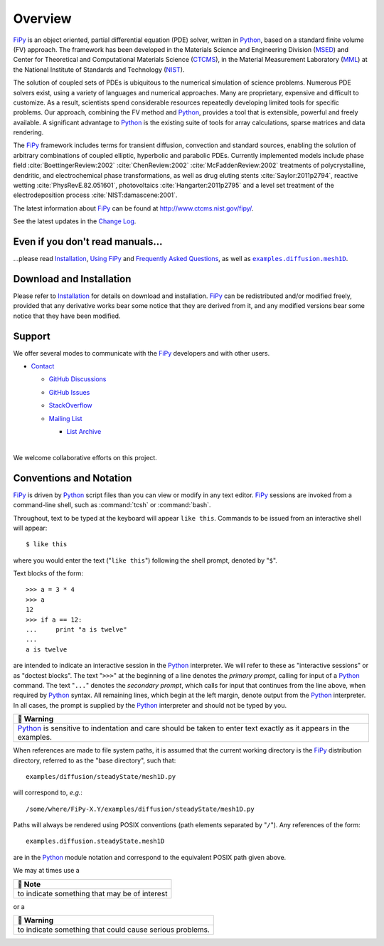 .. |.changelog| replace:: Change Log
.. _.changelog: https://pages.nist.gov/fipy/en/latest/CHANGELOG.html#changelog
.. |.examples.diffusion.mesh1D| replace:: ``examples.diffusion.mesh1D``
.. _.examples.diffusion.mesh1D: https://github.com/usnistgov/fipy/blob/d1f755aa6f34df3f5820d35fe49cc4840c4901b1/examples/diffusion/mesh1D.py
.. |.faq| replace:: Frequently Asked Questions
.. _.faq: https://pages.nist.gov/fipy/en/latest/FAQ.html#faq
.. |.FiPy| replace:: FiPy
.. _.FiPy: https://pages.nist.gov/fipy/en/latest/glossary.html#term-FiPy
.. |.installation| replace:: Installation
.. _.installation: https://pages.nist.gov/fipy/en/latest/INSTALLATION.html#installation
.. |.Python| replace:: Python
.. _.Python: https://pages.nist.gov/fipy/en/latest/glossary.html#term-Python
.. |.usage| replace:: Using FiPy
.. _.usage: https://pages.nist.gov/fipy/en/latest/USAGE.html#usage


========
Overview
========



| |Tests|_ |Documentation|_ |nix|_
| |GitHub|_ |PyPI|_  |CondaForge|_ |Binder|_
| |gitter|_ |OpenHub|_

|.FiPy|_ is an object oriented, partial differential equation (PDE)
solver, written in |.Python|_, based on a standard finite volume
(FV) approach. The framework has been developed in the Materials Science
and Engineering Division (MSED_) and Center for Theoretical and
Computational Materials Science (CTCMS_), in the Material Measurement
Laboratory (MML_) at the National Institute of Standards and Technology
(NIST_).

The solution of coupled sets of PDEs is ubiquitous to the numerical
simulation of science problems.  Numerous PDE solvers exist, using a
variety of languages and numerical approaches. Many are proprietary,
expensive and difficult to customize.  As a result, scientists spend
considerable resources repeatedly developing limited tools for
specific problems.  Our approach, combining the FV method and |.Python|_,
provides a tool that is extensible, powerful and freely available. A
significant advantage to |.Python|_ is the existing suite of tools for
array calculations, sparse matrices and data rendering.

The |.FiPy|_ framework includes terms for transient diffusion,
convection and standard sources, enabling the solution of arbitrary
combinations of coupled elliptic, hyperbolic and parabolic PDEs. Currently
implemented models include phase field :cite:`BoettingerReview:2002`
:cite:`ChenReview:2002` :cite:`McFaddenReview:2002` treatments of polycrystalline,
dendritic, and electrochemical phase transformations, as well as drug
eluting stents :cite:`Saylor:2011p2794`, reactive wetting :cite:`PhysRevE.82.051601`,
photovoltaics :cite:`Hangarter:2011p2795` and a level set treatment of the
electrodeposition process :cite:`NIST:damascene:2001`.

The latest information about |.FiPy|_ can be found at
http://www.ctcms.nist.gov/fipy/.

See the latest updates in the |.changelog|_.

---------------------------------
Even if you don't read manuals...
---------------------------------

...please read |.installation|_, |.usage|_ and |.faq|_, as well
as |.examples.diffusion.mesh1D|_.

-------------------------
Download and Installation
-------------------------

Please refer to |.installation|_ for details on download and
installation. |.FiPy|_ can be redistributed and/or modified
freely, provided that any derivative works bear some notice that they
are derived from it, and any modified versions bear some notice that
they have been modified.

-------
Support
-------

We offer several modes to communicate with the |.FiPy|_ developers and
with other users.

* `Contact <https://pages.nist.gov/fipy/en/latest/CONTACT.html>`_

  * `GitHub Discussions <https://pages.nist.gov/fipy/en/latest/CONTACT.html#github-discussions>`_
  * `GitHub Issues <https://pages.nist.gov/fipy/en/latest/CONTACT.html#github-issues>`_
  * `StackOverflow <https://pages.nist.gov/fipy/en/latest/CONTACT.html#stackoverflow>`_
  * `Mailing List <https://pages.nist.gov/fipy/en/latest/CONTACT.html#mailing-list>`_

    * `List Archive <https://pages.nist.gov/fipy/en/latest/CONTACT.html#list-archive>`_



      |



We welcome collaborative efforts on this project.

------------------------
Conventions and Notation
------------------------

|.FiPy|_ is driven by |.Python|_ script files than you can view or modify in any
text editor.  |.FiPy|_ sessions are invoked from a command-line shell, such
as :command:`tcsh` or :command:`bash`.

Throughout, text to be typed at the keyboard will appear ``like this``.
Commands to be issued from an interactive shell will appear::

    $ like this

where you would enter the text ("``like this``") following the shell prompt,
denoted by "``$``".

Text blocks of the form::

    >>> a = 3 * 4
    >>> a
    12
    >>> if a == 12:
    ...     print "a is twelve"
    ...
    a is twelve

are intended to indicate an interactive session in the |.Python|_ interpreter.
We will refer to these as "interactive sessions" or as "doctest blocks".
The text "``>>>``" at the beginning of a line denotes the *primary prompt*,
calling for input of a |.Python|_ command.  The text "``...``" denotes the
*secondary prompt*, which calls for input that continues from the line
above, when required by |.Python|_ syntax.  All remaining lines, which begin
at the left margin, denote output from the |.Python|_ interpreter.  In all
cases, the prompt is supplied by the |.Python|_ interpreter and should not be
typed by you.


.. list-table::
   :header-rows: 1
   
   * - 🚩 Warning
   * - |.Python|_ is sensitive to indentation and care should be taken to enter
       text exactly as it appears in the examples.


When references are made to file system paths, it is assumed that the
current working directory is the |.FiPy|_ distribution directory, referred to
as the "base directory", such that::

    examples/diffusion/steadyState/mesh1D.py

will correspond to, *e.g.*::

    /some/where/FiPy-X.Y/examples/diffusion/steadyState/mesh1D.py

Paths will always be rendered using POSIX conventions (path elements
separated by "``/``").  Any references of the form::

    examples.diffusion.steadyState.mesh1D

are in the |.Python|_ module notation and correspond to the equivalent POSIX
path given above.

We may at times use a


.. list-table::
   :header-rows: 1
   
   * - 📝 Note
   * - to indicate something that may be of interest


or a


.. list-table::
   :header-rows: 1
   
   * - 🚩 Warning
   * - to indicate something that could cause serious problems.


.. _MML:           http://www.nist.gov/mml/
.. _CTCMS:         http://www.ctcms.nist.gov/
.. _MSED:          http://www.nist.gov/mml/msed/
.. _NIST:          http://www.nist.gov/

.. |GitHub|        image:: https://img.shields.io/github/contributors/usnistgov/fipy.svg
.. _GitHub:        https://github.com/usnistgov/fipy
.. |gitter|        image:: https://badges.gitter.im/usnistgov/fipy.svg
.. _gitter:        https://gitter.im/usnistgov/fipy?utm_source=badge&utm_medium=badge&utm_campaign=pr-badge&utm_content=body_badge
.. |Tests|         image:: https://dev.azure.com/guyer/FiPy/_apis/build/status/usnistgov.fipy?branchName=master
.. _Tests:         https://dev.azure.com/guyer/FiPy/_build?definitionId=2
.. |Documentation| image:: https://github.com/usnistgov/fipy/actions/workflows/Docs4NIST.yml/badge.svg
.. _Documentation: https://github.com/usnistgov/fipy/actions/workflows/Docs4NIST.yml
.. |nix|           image:: https://github.com/usnistgov/fipy/actions/workflows/nix.yml/badge.svg
.. _nix:           https://github.com/usnistgov/fipy/actions/workflows/nix.yml
.. |OpenHub|       image:: https://www.openhub.net/p/fipy/widgets/project_thin_badge.gif
.. _OpenHub:       https://www.openhub.net/p/fipy
.. |PyPI|          image:: https://img.shields.io/pypi/v/fipy.svg
.. _PyPI:          https://pypi.python.org/pypi/FiPy
.. |CondaForge|    image:: https://img.shields.io/conda/pn/conda-forge/fipy?label=conda-forge
.. _CondaForge:    https://anaconda.org/conda-forge/fipy

.. |Binder|        image:: https://mybinder.org/badge.svg
.. _Binder:        https://mybinder.org/v2/gh/usnistgov/fipy/master?filepath=examples%2Findex.ipynb

